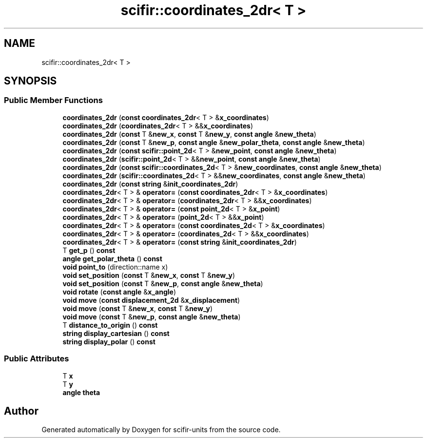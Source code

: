 .TH "scifir::coordinates_2dr< T >" 3 "Version 2.0.0" "scifir-units" \" -*- nroff -*-
.ad l
.nh
.SH NAME
scifir::coordinates_2dr< T >
.SH SYNOPSIS
.br
.PP
.SS "Public Member Functions"

.in +1c
.ti -1c
.RI "\fBcoordinates_2dr\fP (\fBconst\fP \fBcoordinates_2dr\fP< T > &\fBx_coordinates\fP)"
.br
.ti -1c
.RI "\fBcoordinates_2dr\fP (\fBcoordinates_2dr\fP< T > &&\fBx_coordinates\fP)"
.br
.ti -1c
.RI "\fBcoordinates_2dr\fP (\fBconst\fP T &\fBnew_x\fP, \fBconst\fP T &\fBnew_y\fP, \fBconst\fP \fBangle\fP &\fBnew_theta\fP)"
.br
.ti -1c
.RI "\fBcoordinates_2dr\fP (\fBconst\fP T &\fBnew_p\fP, \fBconst\fP \fBangle\fP &\fBnew_polar_theta\fP, \fBconst\fP \fBangle\fP &\fBnew_theta\fP)"
.br
.ti -1c
.RI "\fBcoordinates_2dr\fP (\fBconst\fP \fBscifir::point_2d\fP< T > &\fBnew_point\fP, \fBconst\fP \fBangle\fP &\fBnew_theta\fP)"
.br
.ti -1c
.RI "\fBcoordinates_2dr\fP (\fBscifir::point_2d\fP< T > &&\fBnew_point\fP, \fBconst\fP \fBangle\fP &\fBnew_theta\fP)"
.br
.ti -1c
.RI "\fBcoordinates_2dr\fP (\fBconst\fP \fBscifir::coordinates_2d\fP< T > &\fBnew_coordinates\fP, \fBconst\fP \fBangle\fP &\fBnew_theta\fP)"
.br
.ti -1c
.RI "\fBcoordinates_2dr\fP (\fBscifir::coordinates_2d\fP< T > &&\fBnew_coordinates\fP, \fBconst\fP \fBangle\fP &\fBnew_theta\fP)"
.br
.ti -1c
.RI "\fBcoordinates_2dr\fP (\fBconst\fP \fBstring\fP &\fBinit_coordinates_2dr\fP)"
.br
.ti -1c
.RI "\fBcoordinates_2dr\fP< T > & \fBoperator=\fP (\fBconst\fP \fBcoordinates_2dr\fP< T > &\fBx_coordinates\fP)"
.br
.ti -1c
.RI "\fBcoordinates_2dr\fP< T > & \fBoperator=\fP (\fBcoordinates_2dr\fP< T > &&\fBx_coordinates\fP)"
.br
.ti -1c
.RI "\fBcoordinates_2dr\fP< T > & \fBoperator=\fP (\fBconst\fP \fBpoint_2d\fP< T > &\fBx_point\fP)"
.br
.ti -1c
.RI "\fBcoordinates_2dr\fP< T > & \fBoperator=\fP (\fBpoint_2d\fP< T > &&\fBx_point\fP)"
.br
.ti -1c
.RI "\fBcoordinates_2dr\fP< T > & \fBoperator=\fP (\fBconst\fP \fBcoordinates_2d\fP< T > &\fBx_coordinates\fP)"
.br
.ti -1c
.RI "\fBcoordinates_2dr\fP< T > & \fBoperator=\fP (\fBcoordinates_2d\fP< T > &&\fBx_coordinates\fP)"
.br
.ti -1c
.RI "\fBcoordinates_2dr\fP< T > & \fBoperator=\fP (\fBconst\fP \fBstring\fP &\fBinit_coordinates_2dr\fP)"
.br
.ti -1c
.RI "T \fBget_p\fP () \fBconst\fP"
.br
.ti -1c
.RI "\fBangle\fP \fBget_polar_theta\fP () \fBconst\fP"
.br
.ti -1c
.RI "\fBvoid\fP \fBpoint_to\fP (direction::name x)"
.br
.ti -1c
.RI "\fBvoid\fP \fBset_position\fP (\fBconst\fP T &\fBnew_x\fP, \fBconst\fP T &\fBnew_y\fP)"
.br
.ti -1c
.RI "\fBvoid\fP \fBset_position\fP (\fBconst\fP T &\fBnew_p\fP, \fBconst\fP \fBangle\fP &\fBnew_theta\fP)"
.br
.ti -1c
.RI "\fBvoid\fP \fBrotate\fP (\fBconst\fP \fBangle\fP &\fBx_angle\fP)"
.br
.ti -1c
.RI "\fBvoid\fP \fBmove\fP (\fBconst\fP \fBdisplacement_2d\fP &\fBx_displacement\fP)"
.br
.ti -1c
.RI "\fBvoid\fP \fBmove\fP (\fBconst\fP T &\fBnew_x\fP, \fBconst\fP T &\fBnew_y\fP)"
.br
.ti -1c
.RI "\fBvoid\fP \fBmove\fP (\fBconst\fP T &\fBnew_p\fP, \fBconst\fP \fBangle\fP &\fBnew_theta\fP)"
.br
.ti -1c
.RI "T \fBdistance_to_origin\fP () \fBconst\fP"
.br
.ti -1c
.RI "\fBstring\fP \fBdisplay_cartesian\fP () \fBconst\fP"
.br
.ti -1c
.RI "\fBstring\fP \fBdisplay_polar\fP () \fBconst\fP"
.br
.in -1c
.SS "Public Attributes"

.in +1c
.ti -1c
.RI "T \fBx\fP"
.br
.ti -1c
.RI "T \fBy\fP"
.br
.ti -1c
.RI "\fBangle\fP \fBtheta\fP"
.br
.in -1c

.SH "Author"
.PP 
Generated automatically by Doxygen for scifir-units from the source code\&.
